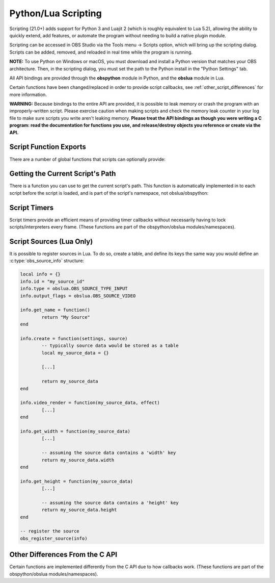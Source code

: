Python/Lua Scripting
====================

Scripting (21.0+) adds support for Python 3 and Luajit 2 (which is
roughly equivalent to Lua 5.2), allowing the ability to quickly extend,
add features, or automate the program without needing to build a native
plugin module.

Scripting can be accessed in OBS Studio via the Tools menu -> Scripts
option, which will bring up the scripting dialog.  Scripts can be added,
removed, and reloaded in real time while the program is running.

**NOTE:** To use Python on Windows or macOS, you must download and install a
Python version that matches your OBS architecture.  Then, in the scripting
dialog, you must set the path to the Python install in the "Python Settings" tab.

All API bindings are provided through the **obspython** module in
Python, and the **obslua** module in Lua.

Certain functions have been changed/replaced in order to provide script
callbacks, see :ref:`other_script_differences` for more information.

**WARNING:** Because bindings to the entire API are provided, it is
possible to leak memory or crash the program with an improperly-written
script.  Please exercise caution when making scripts and check the
memory leak counter in your log file to make sure scripts you write
aren't leaking memory.  **Please treat the API bindings as though you
were writing a C program:  read the documentation for functions you use,
and release/destroy objects you reference or create via the API.**


Script Function Exports
-----------------------

There are a number of global functions that scripts can optionally
provide:

.. py:function:: script_load(settings)

   Called on script startup with specific settings associated with the
   script.  The *settings* parameter provided is not typically used for
   settings that are set by the user; instead the parameter is used for
   any extra internal settings data that may be used in the script.

   :param settings: Settings associated with the script.

.. py:function:: script_unload()

   Called when the script is being unloaded.

.. py:function:: script_save(settings)

   Called when the script is being saved.  This is not necessary for
   settings that are set by the user; instead this is used for any
   extra internal settings data that may be used in the script.

   :param settings: Settings associated with the script.

.. py:function:: script_defaults(settings)

   Called to set default settings (if any) associated with the script.
   You would typically call :ref:`obs_data_default_funcs` for the
   on the settings in order to set its default values.

   :param settings: Settings associated with the script.

.. py:function:: script_update(settings)

   Called when the script's settings (if any) have been changed by the
   user.

   :param settings: Settings associated with the script.

.. py:function:: script_properties()

   Called to define user properties associated with the script.  These
   properties are used to define how to show settings properties to a
   user.

   :return: obs_properties_t object created via
            :c:func:`obs_properties_create()`.

.. py:function:: script_tick(seconds)

   Called every frame in case per-frame processing is needed.  If a
   timer is needed, please use :ref:`scripting_timers` instead, as
   timers are more efficient if all that's needed is basic timer
   functionality.  Using this function in Python is not recommended due
   to the global interpreter lock of Python.

   :param seconds: Seconds passed since previous frame.


Getting the Current Script's Path
---------------------------------

There is a function you can use to get the current script's path.  This
function is automatically implemented in to each script before the
script is loaded, and is part of the script's namespace, not
obslua/obspython:

.. py:function:: script_path()

   :return: The path to the script.


.. _scripting_timers:

Script Timers
-------------

Script timers provide an efficient means of providing timer callbacks
without necessarily having to lock scripts/interpreters every frame.
(These functions are part of the obspython/obslua modules/namespaces).

.. py:function:: timer_add(callback, milliseconds)

    Adds an timer callback which triggers every *millseconds*.

.. py:function:: timer_remove(callback)

    Removes a timer callback.  (Note: You can also use
    :py:func:`remove_current_callback()` to terminate the timer from the
    timer callback)


Script Sources (Lua Only)
-------------------------

It is possible to register sources in Lua.  To do so, create a table,
and define its keys the same way you would define an
:c:type:`obs_source_info` structure:

.. code:: lua

    local info = {}
    info.id = "my_source_id"
    info.type = obslua.OBS_SOURCE_TYPE_INPUT
    info.output_flags = obslua.OBS_SOURCE_VIDEO

    info.get_name = function()
            return "My Source"
    end

    info.create = function(settings, source)
            -- typically source data would be stored as a table
            local my_source_data = {}

            [...]

            return my_source_data
    end

    info.video_render = function(my_source_data, effect)
            [...]
    end

    info.get_width = function(my_source_data)
            [...]

            -- assuming the source data contains a 'width' key
            return my_source_data.width
    end

    info.get_height = function(my_source_data)
            [...]

            -- assuming the source data contains a 'height' key
            return my_source_data.height
    end

    -- register the source
    obs_register_source(info)


.. _other_script_differences:

Other Differences From the C API
--------------------------------

Certain functions are implemented differently from the C API due to how
callbacks work.  (These functions are part of the obspython/obslua
modules/namespaces).

.. py:function:: obs_enum_sources()

   Enumerates all sources.

   :return: An array of reference-incremented sources.  Release with
            :py:func:`source_list_release()`.

.. py:function:: obs_scene_enum_items(scene)

   Enumerates scene items within a scene.

   :param scene: obs_scene_t object to enumerate items from.
   :return:      List of scene items.  Release with
                 :py:func:`sceneitem_list_release()`.

.. py:function:: obs_add_main_render_callback(callback)

   **Lua only:** Adds a primary output render callback.  This callback
   has no parameters.

   :param callback: Render callback.  Use
                    :py:func:`obs_remove_main_render_callback()` or
                    :py:func:`remove_current_callback()` to remove the
                    callback.

.. py:function:: obs_remove_main_render_callback(callback)

   **Lua only:** Removes a primary output render callback.

   :param callback: Render callback.

.. py:function:: signal_handler_connect(handler, signal, callback)

   Adds a callback to a specific signal on a signal handler.  This
   callback has one parameter:  the calldata_t object.

   :param handler:  A signal_handler_t object.
   :param signal:   The signal on the signal handler (string)
   :param callback: The callback to connect to the signal.  Use
                    :py:func:`signal_handler_disconnect()` or
                    :py:func:`remove_current_callback()` to remove the
                    callback.

.. py:function:: signal_handler_disconnect(handler, signal, callback)

   Removes a callback from a specific signal of a signal handler.

   :param handler:  A signal_handler_t object.
   :param signal:   The signal on the signal handler (string)
   :param callback: The callback to disconnect from the signal.

.. py:function:: signal_handler_connect_global(handler, callback)

   Adds a global callback to a signal handler.  This callback has two
   parameters:  the first parameter is the signal string, and the second
   parameter is the calldata_t object.

   :param handler:  A signal_handler_t object.
   :param callback: The callback to connect.  Use
                    :py:func:`signal_handler_disconnect_global()` or
                    :py:func:`remove_current_callback()` to remove the
                    callback.

.. py:function:: signal_handler_disconnect_global(handler, callback)

   Removes a global callback from a signal handler.

   :param handler:  A signal_handler_t object.
   :param callback: The callback to disconnect.

.. py:function:: obs_hotkey_register_frontend(name, description, callback)

   Adds a frontend hotkey.  The callback takes one parameter: a boolean
   'pressed' parameter.

   :param name:        Unique name identifier string of the hotkey.
   :param description: Hotkey description shown to the user.
   :param callback:    Callback for the hotkey.  Use
                       :py:func:`obs_hotkey_unregister()` or
                       :py:func:`remove_current_callback()` to remove
                       the callback.

.. py:function:: obs_hotkey_unregister(callback)

   Unregisters the hotkey associated with the specified callback.

   :param callback: Callback of the hotkey to unregister.

.. py:function:: obs_properties_add_button(properties, setting_name, text, callback)

   Adds a button property to an obs_properties_t object.  The callback
   takes two parameters:  the first parameter is the obs_properties_t
   object, and the second parameter is the obs_property_t for the
   button.

   :param properties:   An obs_properties_t object.
   :param setting_name: A setting identifier string.
   :param text:         Button text.
   :param callback:     Button callback.  This callback is automatically
                        cleaned up.

.. py:function:: remove_current_callback()

   Removes the current callback being executed.  Does nothing if not
   within a callback.

.. py:function:: source_list_release(source_list)

   Releases the references of a source list.

   :param source_list: Array of sources to release.


.. py:function:: sceneitem_list_release(item_list)

   Releases the references of a scene item list.

   :param item_list: Array of scene items to release.

.. py:function:: calldata_source(calldata, name)

   Casts a pointer parameter of a calldata_t object to an obs_source_t
   object.

   :param calldata: A calldata_t object.
   :param name:     Name of the parameter.
   :return:         A borrowed reference to an obs_source_t object.

.. py:function:: calldata_sceneitem(calldata, name)

   Casts a pointer parameter of a calldata_t object to an
   obs_sceneitem_t object.

   :param calldata: A calldata_t object.
   :param name:     Name of the parameter.
   :return:         A borrowed reference to an obs_sceneitem_t object.
